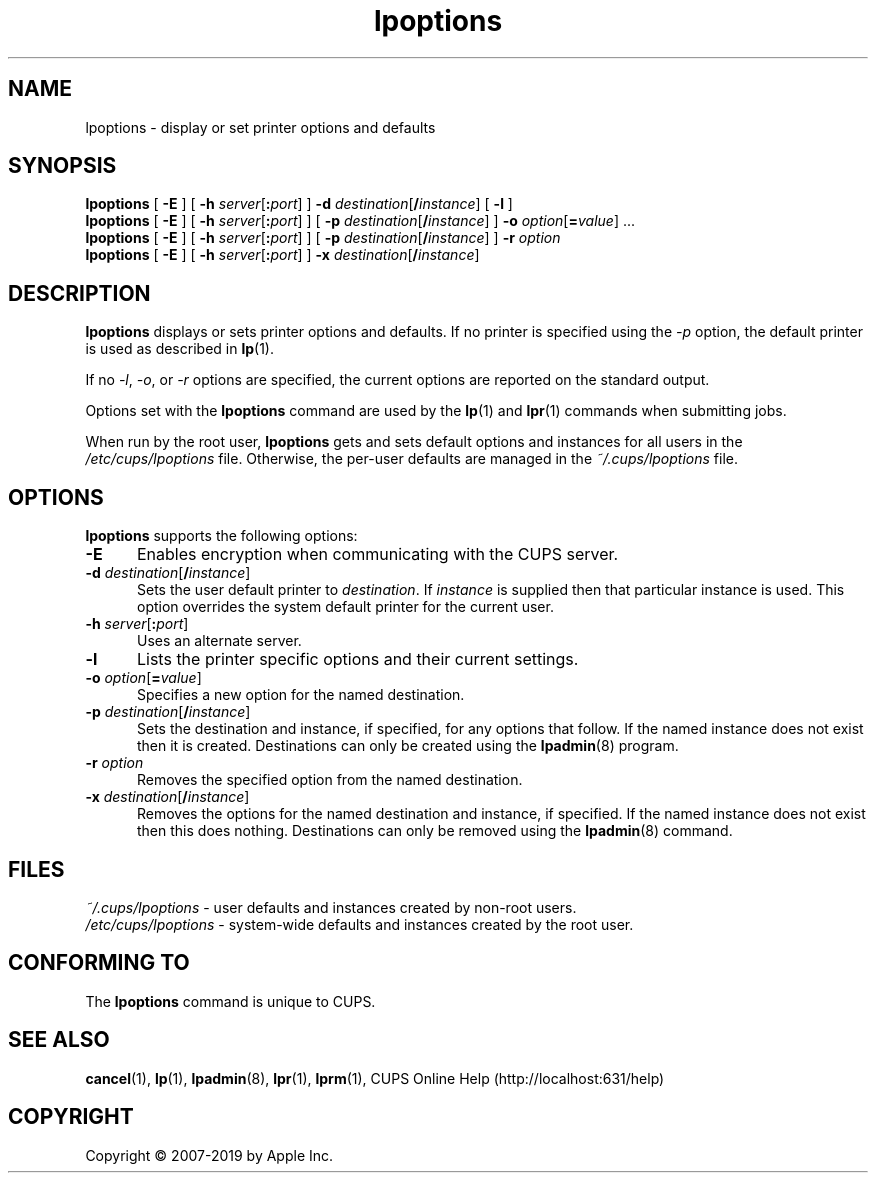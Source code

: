 .\"
.\" lpoptions man page for CUPS.
.\"
.\" Copyright © 2007-2019 by Apple Inc.
.\" Copyright © 1997-2006 by Easy Software Products.
.\"
.\" Licensed under Apache License v2.0.  See the file "LICENSE" for more
.\" information.
.\"
.TH lpoptions 1 "CUPS" "26 April 2019" "Apple Inc."
.SH NAME
lpoptions \- display or set printer options and defaults
.SH SYNOPSIS
.B lpoptions
[
.B \-E
] [
\fB\-h \fIserver\fR[\fB:\fIport\fR]
]
\fB\-d \fIdestination\fR[\fB/\fIinstance\fR]
[
.B \-l
]
.br
.B lpoptions
[
.B \-E
] [
\fB\-h \fIserver\fR[\fB:\fIport\fR]
] [
\fB\-p \fIdestination\fR[\fB/\fIinstance\fR]
]
\fB\-o \fIoption\fR[\fB=\fIvalue\fR] ...
.br
.B lpoptions
[
.B \-E
] [
\fB\-h \fIserver\fR[\fB:\fIport\fR]
] [
\fB\-p \fIdestination\fR[\fB/\fIinstance\fR]
]
.B \-r
.I option
.br
.B lpoptions
[
.B \-E
] [
\fB\-h \fIserver\fR[\fB:\fIport\fR]
]
\fB\-x \fIdestination\fR[\fB/\fIinstance\fR]
.SH DESCRIPTION
\fBlpoptions\fR displays or sets printer options and defaults.
If no printer is specified using the \fI\-p\fR option, the default printer is used as described in
.BR lp (1).
.LP
If no \fI\-l\fR, \fI\-o\fR, or \fI\-r\fR options are specified, the current options are reported on the standard output.
.LP
Options set with the \fBlpoptions\fR command are used by the
.BR lp (1)
and
.BR lpr (1)
commands when submitting jobs.
.LP
When run by the root user, \fBlpoptions\fR gets and sets default options and instances for all users in the \fI/etc/cups/lpoptions\fR file.
Otherwise, the per-user defaults are managed in the \fI~/.cups/lpoptions\fR file.
.SH OPTIONS
\fBlpoptions\fR supports the following options:
.TP 5
.B \-E
Enables encryption when communicating with the CUPS server.
.TP 5
\fB\-d \fIdestination\fR[\fB/\fIinstance\fR]
Sets the user default printer to \fIdestination\fR.
If \fIinstance\fR is supplied then that particular instance is used.
This option overrides the system default printer for the current user.
.TP 5
\fB\-h \fIserver\fR[\fB:\fIport\fR]
Uses an alternate server.
.TP 5
.B \-l
Lists the printer specific options and their current settings.
.TP 5
\fB\-o \fIoption\fR[\fB=\fIvalue\fR]
Specifies a new option for the named destination.
.TP 5
\fB\-p \fIdestination\fR[\fB/\fIinstance\fR]
Sets the destination and instance, if specified, for any options that follow.
If the named instance does not exist then it is created.
Destinations can only be created using the
.BR lpadmin (8)
program.
.TP 5
\fB\-r \fIoption\fR
Removes the specified option from the named destination.
.TP 5
\fB\-x \fIdestination\fR[\fB/\fIinstance\fR]
Removes the options for the named destination and instance, if specified.
If the named instance does not exist then this does nothing.
Destinations can only be removed using the
.BR lpadmin (8)
command.
.SH FILES
\fI~/.cups/lpoptions\fR - user defaults and instances created by non-root users.
.br
\fI/etc/cups/lpoptions\fR - system-wide defaults and instances created by the root user.
.SH CONFORMING TO
The \fBlpoptions\fR command is unique to CUPS.
.SH SEE ALSO
.BR cancel (1),
.BR lp (1),
.BR lpadmin (8),
.BR lpr (1),
.BR lprm (1),
CUPS Online Help (http://localhost:631/help)
.SH COPYRIGHT
Copyright \[co] 2007-2019 by Apple Inc.
